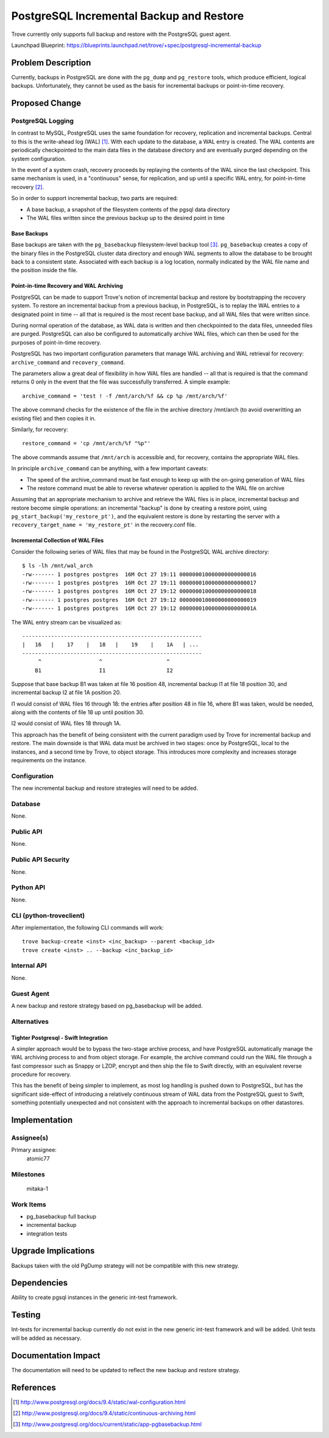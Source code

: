 ..
    This work is licensed under a Creative Commons Attribution 3.0 Unported
    License.

    http://creativecommons.org/licenses/by/3.0/legalcode

    Sections of this template were taken directly from the Nova spec
    template at:
    https://github.com/openstack/nova-specs/blob/master/specs/template.rst

..


=========================================
PostgreSQL Incremental Backup and Restore
=========================================

.. If section numbers are desired, unindent this
    .. sectnum::

.. If a TOC is desired, unindent this
    .. contents::

Trove currently only supports full backup and restore with the PostgreSQL guest
agent.

Launchpad Blueprint:
https://blueprints.launchpad.net/trove/+spec/postgresql-incremental-backup



Problem Description
===================

Currently, backups in PostgreSQL are done with the ``pg_dump`` and
``pg_restore`` tools, which produce efficient, logical backups. Unfortunately,
they cannot be used as the basis for incremental backups or point-in-time
recovery.


Proposed Change
===============


PostgreSQL Logging
------------------

In contrast to MySQL, PostgreSQL uses the same foundation for recovery,
replication and incremental backups. Central to this is the write-ahead log
(WAL) [1]_. With each update to the database, a WAL entry is created. The WAL
contents are periodically checkpointed to the main data files in the database
directory and are eventually purged depending on the system configuration.

In the event of a system crash, recovery proceeds by replaying the contents of
the WAL since the last checkpoint. This same mechanism is used, in a
"continuous" sense, for replication, and up until a specific WAL entry, for
point-in-time recovery [2]_.

So in order to support incremental backup, two parts are required:

* A base backup, a snapshot of the filesystem contents of the pgsql data
  directory

* The WAL files written since the previous backup up to the desired point in
  time

Base Backups
~~~~~~~~~~~~

Base backups are taken with the ``pg_basebackup`` filesystem-level backup tool
[3]_. ``pg_basebackup`` creates a copy of the binary files in the PostgreSQL
cluster data directory and enough WAL segments to allow the database to be
brought back to a consistent state. Associated with each backup is a log
location, normally indicated by the WAL file name and the position inside the
file.


Point-in-time Recovery and WAL Archiving
~~~~~~~~~~~~~~~~~~~~~~~~~~~~~~~~~~~~~~~~

PostgreSQL can be made to support Trove's notion of incremental backup and
restore by bootstrapping the recovery system. To restore an incremental backup
from a previous backup, in PostgreSQL, is to replay the WAL entries to a
designated point in time -- all that is required is the most recent base
backup, and all WAL files that were written since.

During normal operation of the database, as WAL data is written and then
checkpointed to the data files, unneeded files are purged. PostgreSQL can also
be configured to automatically archive WAL files, which can then be used for
the purposes of point-in-time recovery.


PostgreSQL has two important configuration parameters that manage WAL archiving
and WAL retrieval for recovery: ``archive_command`` and ``recovery_command``.

The parameters allow a great deal of flexibility in how WAL files are handled
-- all that is required is that the command returns 0 only in the event that
the file was successfully transferred. A simple example::

    archive_command = 'test ! -f /mnt/arch/%f && cp %p /mnt/arch/%f'

The above command checks for the existence of the file in the archive directory
/mnt/arch (to avoid overwritting an existing file) and then copies it in.

Similarly, for recovery::

    restore_command = 'cp /mnt/arch/%f "%p"'

The above commands assume that ``/mnt/arch`` is accessible and, for recovery,
contains the appropriate WAL files.

In principle ``archive_command`` can be anything, with a few important caveats:

* The speed of the archive_command must be fast enough to keep up with the
  on-going generation of WAL files

* The restore command must be able to reverse whatever operation is applied
  to the WAL file on archive


Assuming that an appropriate mechanism to archive and retrieve the WAL files is
in place,  incremental backup and restore become simple operations: an
incremental "backup" is done by creating a restore point, using
``pg_start_backup('my_restore_pt')``, and the equivalent restore is done by
restarting the server with a ``recovery_target_name = 'my_restore_pt'`` in the
recovery.conf file.


Incremental Collection of WAL Files
~~~~~~~~~~~~~~~~~~~~~~~~~~~~~~~~~~~

Consider the following series of WAL files that may be found in the PostgreSQL
WAL archive directory::

    $ ls -lh /mnt/wal_arch
    -rw------- 1 postgres postgres  16M Oct 27 19:11 000000010000000000000016
    -rw------- 1 postgres postgres  16M Oct 27 19:11 000000010000000000000017
    -rw------- 1 postgres postgres  16M Oct 27 19:12 000000010000000000000018
    -rw------- 1 postgres postgres  16M Oct 27 19:12 000000010000000000000019
    -rw------- 1 postgres postgres  16M Oct 27 19:12 00000001000000000000001A

The WAL entry stream can be visualized as::

    --------------------------------------------------------
    |   16   |    17    |   18   |    19    |    1A   | ...
    --------------------------------------------------------
         ^                  ^                    ^
        B1                  I1                   I2

Suppose that base backup B1 was taken at file 16 position 48, incremental
backup I1 at file 18 position 30, and incremental backup I2 at file 1A
position 20.

I1 would consist of WAL files 16 through 18: the entries after position 48 in
file 16, where B1 was taken, would be needed, along with the contents of file
18 up until position 30.

I2 would consist of WAL files 18 through 1A.

This approach has the benefit of being consistent with the current paradigm
used by Trove for incremental backup and restore. The main downside is that
WAL data must be archived in two stages: once by PostgreSQL, local to the
instances, and a second time by Trove, to object storage. This introduces more
complexity and increases storage requirements on the instance.


Configuration
-------------

The new incremental backup and restore strategies will need to be added.

Database
--------

None.


Public API
----------

None.


Public API Security
-------------------

None.


Python API
----------

None.


CLI (python-troveclient)
------------------------

After implementation, the following CLI commands will work::

    trove backup-create <inst> <inc_backup> --parent <backup_id>
    trove create <inst> .. --backup <inc_backup_id>



Internal API
------------

None.


Guest Agent
-----------

A new backup and restore strategy based on pg_basebackup will be added.


Alternatives
------------


Tighter Postgresql - Swift Integration
~~~~~~~~~~~~~~~~~~~~~~~~~~~~~~~~~~~~~~

A simpler approach would be to bypass the two-stage archive process, and have
PostgreSQL automatically manage the WAL archiving process to and from object
storage. For example, the archive command could run the WAL file through a
fast compressor such as Snappy or LZOP, encrypt and then ship the file to
Swift directly, with an equivalent reverse procedure for recovery.

This has the benefit of being simpler to implement, as most log handling is
pushed down to PostgreSQL, but has the significant side-effect of introducing
a relatively continuous stream of WAL data from the PostgreSQL guest to Swift,
something potentially unexpected and not consistent with the approach to
incremental backups on other datastores.


Implementation
==============

Assignee(s)
-----------

Primary assignee:
  atomic77


Milestones
----------

  mitaka-1

Work Items
----------

* pg_basebackup full backup

* incremental backup

* integration tests

Upgrade Implications
====================

Backups taken with the old PgDump strategy will not be compatible with this new
strategy.


Dependencies
============

Ability to create pgsql instances in the generic int-test framework.

Testing
=======

Int-tests for incremental backup currently do not exist in the new generic
int-test framework and will be added. Unit tests will be added as necessary.


Documentation Impact
====================

The documentation will need to be updated to reflect the new backup and restore
strategy.


References
==========


.. [1] http://www.postgresql.org/docs/9.4/static/wal-configuration.html

.. [2] http://www.postgresql.org/docs/9.4/static/continuous-archiving.html

.. [3] http://www.postgresql.org/docs/current/static/app-pgbasebackup.html

